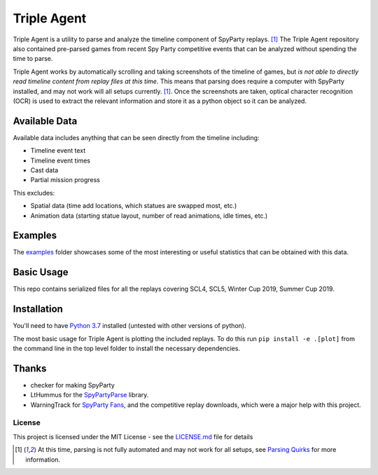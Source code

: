 |icon| Triple Agent |py_version| |platform| |license| |build_status| 
========================================================
Triple Agent is a utility to parse and analyze the timeline component of SpyParty replays. [1]_  The Triple Agent repository also contained pre-parsed games from recent Spy Party competitive events that can be analyzed without spending the time to parse.

Triple Agent works by automatically scrolling and taking screenshots of the timeline of games, but *is not able to directly read timeline content from replay files at this time*.  This means that parsing does require a computer with SpyParty installed, and may not work will all setups currently. [1]_.  Once the screenshots are taken, optical character recognition (OCR) is used to extract the relevant information and store it as a python object so it can be analyzed.

Available Data
______________
Available data includes anything that can be seen directly from the timeline including:

- Timeline event text
- Timeline event times
- Cast data
- Partial mission progress

This excludes:

- Spatial data (time add locations, which statues are swapped most, etc.)
- Animation data (starting statue layout, number of read animations, idle times, etc.)

Examples
________
The examples_ folder showcases some of the most interesting or useful statistics that can be obtained with this data.

Basic Usage
___________
This repo contains serialized files for all the replays covering SCL4, SCL5, Winter Cup 2019, Summer Cup 2019.


Installation
____________
You'll need to have `Python 3.7`_ installed (untested with other versions of python).

The most basic usage for Triple Agent is plotting the included replays.  To do this run ``pip install -e .[plot]`` from the command line in the top level folder to install the necessary dependencies.

Thanks
______

* checker for making SpyParty
* LtHummus for the `SpyPartyParse`_ library.
* WarningTrack for `SpyParty Fans`_, and the competitive replay downloads, which were a major help with this project.


License
-------
This project is licensed under the MIT License - see the `LICENSE.md`_ file for details

.. [1] At this time, parsing is not fully automated and may not work for all setups, see `Parsing Quirks`_ for more information. 

.. _SpyParty: http://www.spyparty.com/
.. _LICENSE.md: LICENSE.md
.. _`Python 3.7`: https://www.python.org/downloads/windows/
.. _SpyPartyParse: https://github.com/LtHummus/SpyPartyParse
.. _`SpyParty Fans`: https://www.spypartyfans.com/
.. _examples: ../tree/master/examples
.. _`Parsing Quirks`: ../wiki/Parsing-Quirks
.. |icon| image:: triple_agent/images/icons/magnifying_glass_icon.svg
  :height: 32px
  :width: 32px

.. |py_version| image:: https://img.shields.io/badge/python-3.7-blue.svg
.. |platform| image:: https://img.shields.io/badge/platform-windows--x64-blue.svg
.. |build_status| image:: https://ci.appveyor.com/api/projects/status/vrw0751wstpa6pf7?svg=true
.. |license| image:: https://img.shields.io/github/license/andrewzwicky/TripleAgent.svg?color=blue
